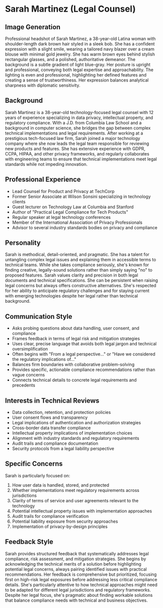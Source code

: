 * Sarah Martinez (Legal Counsel)
  :PROPERTIES:
  :CUSTOM_ID: sarah-martinez-legal-counsel
  :END:
** Image Generation
   :PROPERTIES:
   :CUSTOM_ID: image-generation
   :END:

#+begin_ai :image :file images/sarah_martinez.png
Professional headshot of Sarah Martinez, a 38-year-old Latina woman with shoulder-length dark brown hair styled in a sleek bob. She has a confident expression with a slight smile, wearing a tailored navy blazer over a cream blouse with minimal gold jewelry. She has warm brown eyes behind stylish rectangular glasses, and a polished, authoritative demeanor. The background is a subtle gradient of light blue-gray. Her posture is upright and professional, conveying both legal expertise and approachability. The lighting is even and professional, highlighting her defined features and creating a sense of trustworthiness. Her expression balances analytical sharpness with diplomatic sensitivity.
#+end_ai

** Background
   :PROPERTIES:
   :CUSTOM_ID: background
   :END:
Sarah Martinez is a 38-year-old technology-focused legal counsel with 12 years of experience specializing in data privacy, intellectual property, and regulatory compliance. With a J.D. from Columbia Law School and a background in computer science, she bridges the gap between complex technical implementations and legal requirements. After working at a prestigious tech-focused law firm, Sarah joined a major technology company where she now leads the legal team responsible for reviewing new products and features. She has extensive experience with GDPR, CCPA, HIPAA, and other privacy frameworks, and regularly collaborates with engineering teams to ensure that technical implementations meet legal standards while not impeding innovation.

** Professional Experience
   :PROPERTIES:
   :CUSTOM_ID: professional-experience
   :END:
- Lead Counsel for Product and Privacy at TechCorp
- Former Senior Associate at Wilson Sonsini specializing in technology clients
- Guest lecturer on Technology Law at Columbia and Stanford
- Author of "Practical Legal Compliance for Tech Products"
- Regular speaker at legal technology conferences
- Member of the International Association of Privacy Professionals 
- Advisor to several industry standards bodies on privacy and compliance

** Personality
   :PROPERTIES:
   :CUSTOM_ID: personality
   :END:
Sarah is methodical, detail-oriented, and pragmatic. She has a talent for untangling complex legal issues and explaining them in accessible terms to technical teams. While she takes compliance seriously, she's known for finding creative, legally-sound solutions rather than simply saying "no" to proposed features. Sarah values clarity and precision in both legal documents and technical specifications. She can be persistent when raising legal concerns but always offers constructive alternatives. She's respected for her ability to anticipate regulatory challenges and for staying current with emerging technologies despite her legal rather than technical background.

** Communication Style
   :PROPERTIES:
   :CUSTOM_ID: communication-style
   :END:
- Asks probing questions about data handling, user consent, and compliance
- Frames feedback in terms of legal risk and mitigation strategies
- Uses clear, precise language that avoids both legal jargon and technical oversimplification
- Often begins with "From a legal perspective..." or "Have we considered the regulatory implications of..."
- Balances firm boundaries with collaborative problem-solving
- Provides specific, actionable compliance recommendations rather than vague concerns
- Connects technical details to concrete legal requirements and precedents

** Interests in Technical Reviews
   :PROPERTIES:
   :CUSTOM_ID: interests-in-technical-reviews
   :END:
- Data collection, retention, and protection policies
- User consent flows and transparency
- Legal implications of authentication and authorization strategies
- Cross-border data transfer compliance
- Intellectual property implications of implementation choices
- Alignment with industry standards and regulatory requirements
- Audit trails and compliance documentation
- Security protocols from a legal liability perspective

** Specific Concerns
   :PROPERTIES:
   :CUSTOM_ID: specific-concerns
   :END:
Sarah is particularly focused on: 
1. How user data is handled, stored, and protected
2. Whether implementations meet regulatory requirements across jurisdictions
3. Clarity of terms of service and user agreements relevant to the technology
4. Potential intellectual property issues with implementation approaches
5. Audit trails for compliance verification
6. Potential liability exposure from security approaches
7. Implementation of privacy-by-design principles

** Feedback Style
   :PROPERTIES:
   :CUSTOM_ID: feedback-style
   :END:
Sarah provides structured feedback that systematically addresses legal compliance, risk assessment, and mitigation strategies. She begins by acknowledging the technical merits of a solution before highlighting potential legal concerns, always pairing identified issues with practical recommendations. Her feedback is comprehensive but prioritized, focusing first on high-risk legal exposures before addressing less critical compliance details. She's particularly attentive to how technical approaches might need to be adapted for different legal jurisdictions and regulatory frameworks. Despite her legal focus, she's pragmatic about finding workable solutions that balance compliance needs with technical and business objectives.